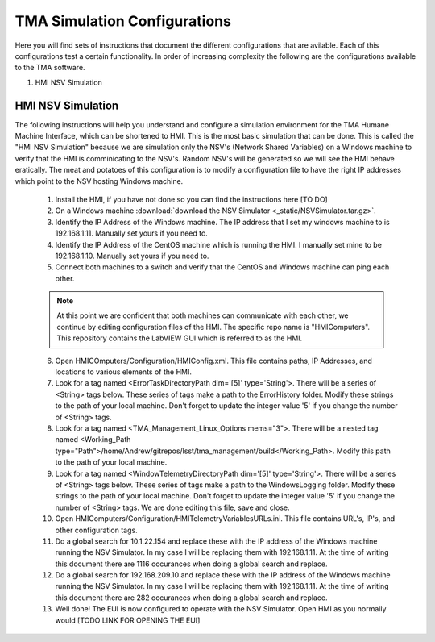 *****************************
TMA Simulation Configurations
*****************************

Here you will find sets of instructions that document the different configurations that are avilable. Each of this configurations test a certain functionality. In order of increasing complexity the following are the configurations available to the TMA software.

1. HMI NSV Simulation

HMI NSV Simulation
==================
The following instructions will help you understand and configure a simulation environment for the TMA Humane Machine Interface, which can be shortened to HMI. This is the most basic simulation that can be done. This is called the "HMI NSV Simulation" because we are simulation only the NSV's (Network Shared Variables) on a Windows machine to verify that the HMI is comminicating to the NSV's. Random NSV's will be generated so we will see the HMI behave eratically. The meat and potatoes of this configuration is to modify a configuration file to have the right IP addresses which point to the NSV hosting Windows machine. 

	1. Install the HMI, if you have not done so you can find the instructions here [TO DO]
	#. On a Windows machine :download:`download the NSV Simulator <_static/NSVSimulator.tar.gz>`.
	#. Identify the IP Address of the Windows machine. The IP address that I set my windows machine to is 192.168.1.11. Manually set yours if you need to.
	#. Identify the IP Address of the CentOS machine which is running the HMI. I manually set mine to be 192.168.1.10. Manually set yours if you need to. 
	#. Connect both machines to a switch and verify that the CentOS and Windows machine can ping each other. 

	.. note:: At this point we are confident that both machines can communicate with each other, we continue by editing configuration files of the HMI. The specific repo name is "HMIComputers". This repository contains the LabVIEW GUI which is referred to as the HMI.

	6. Open HMICOmputers/Configuration/HMIConfig.xml. This file contains paths, IP Addresses, and locations to various elements of the HMI. 

	#. Look for a tag named <ErrorTaskDirectoryPath dim='[5]' type='String'>. There will be a series of <String> tags below. These series of tags make a path to the ErrorHistory folder. Modify these strings to the path of your local machine. Don't forget to update the integer value '5' if you change the number of <String> tags.
	#. Look for a tag named <TMA_Management_Linux_Options mems="3">. There will be a nested tag named <Working_Path type="Path">/home/Andrew/gitrepos/lsst/tma_management/build</Working_Path>. Modify this path to the path of your local machine.
	#. Look for a tag named <WindowTelemetryDirectoryPath dim='[5]' type='String'>. There will be a series of <String> tags below. These series of tags make a path to the WindowsLogging folder. Modify these strings to the path of your local machine. Don't forget to update the integer value '5' if you change the number of <String> tags. We are done editing this file, save and close. 

	#. Open HMIComputers/Configuration/HMITelemetryVariablesURLs.ini. This file contains URL's, IP's, and other configuration tags.
	#. Do a global search for 10.1.22.154 and replace these with the IP address of the Windows machine running the NSV Simulator. In my case I will be replacing them with 192.168.1.11. At the time of writing this document there are 1116 occurances when doing a global search and replace. 
	#. Do a global search for 192.168.209.10 and replace these with the IP address of the Windows machine running the NSV Simulator. In my case I will be replacing them with 192.168.1.11. At the time of writing this document there are 282 occurances when doing a global search and replace.

	#. Well done! The EUI is now configured to operate with the NSV Simulator. Open HMI as you normally would [TODO LINK FOR OPENING THE EUI]